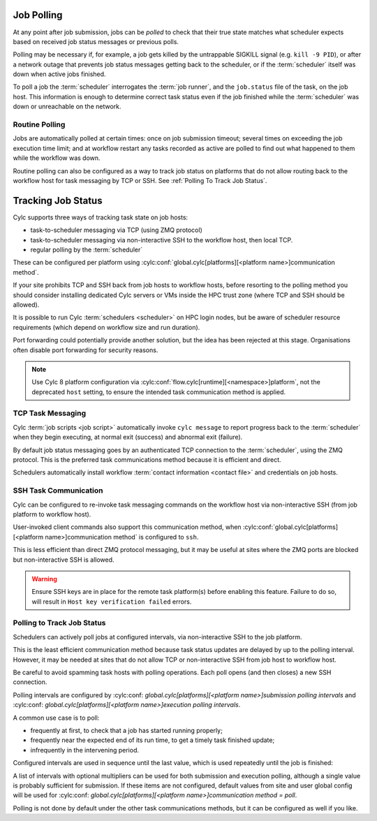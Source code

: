 
.. _Task Job Polling:

Job Polling
-----------

At any point after job submission, jobs can be *polled* to check that
their true state matches what scheduler expects based on received job status
messages or previous polls.

Polling may be necessary if, for example, a job gets killed by the
untrappable SIGKILL signal (e.g. ``kill -9 PID``), or after a network
outage that prevents job status messages getting back to the scheduler, or if
the :term:`scheduler` itself was down when active jobs finished.

To poll a job the :term:`scheduler` interrogates the :term:`job runner`, and
the ``job.status`` file of the task, on the job host. This information is
enough to determine correct task status even if the job finished while the
:term:`scheduler` was down or unreachable on the network.

.. seealso::
   - ``cylc poll --help``


Routine Polling
^^^^^^^^^^^^^^^

Jobs are automatically polled at certain times: once on job submission
timeout; several times on exceeding the job execution time limit; and at
workflow restart any tasks recorded as active are polled to find out what
happened to them while the workflow was down.

Routine polling can also be configured as a way to track job status on platforms
that do not allow routing back to the workflow host for task messaging by TCP
or SSH. See :ref:`Polling To Track Job Status`.


.. _TaskComms:

Tracking Job Status
-------------------

Cylc supports three ways of tracking task state on job hosts:

- task-to-scheduler messaging via TCP (using ZMQ protocol)
- task-to-scheduler messaging via non-interactive SSH to the workflow host, then
  local TCP.
- regular polling by the :term:`scheduler`

These can be configured per platform using
:cylc:conf:`global.cylc[platforms][<platform name>]communication method`.

If your site prohibits TCP and SSH back from job hosts to workflow hosts,
before resorting to the polling method you should consider installing dedicated
Cylc servers or VMs inside the HPC trust zone (where TCP and SSH should be
allowed).

It is possible to run Cylc :term:`schedulers <scheduler>` on HPC login nodes,
but be aware of scheduler resource requirements (which depend on workflow size
and run duration).

Port forwarding could potentially provide another solution, but the idea has
been rejected at this stage. Organisations often disable port forwarding for
security reasons.

.. note::
   Use Cylc 8 platform configuration via
   :cylc:conf:`flow.cylc[runtime][<namespace>]platform`, not the
   deprecated ``host`` setting, to ensure the intended task communication
   method is applied.

TCP Task Messaging
^^^^^^^^^^^^^^^^^^

Cylc :term:`job scripts <job script>` automatically invoke ``cylc message`` to
report progress back to the :term:`scheduler` when they begin executing, at
normal exit (success) and abnormal exit (failure).

By default job status messaging goes by an authenticated TCP connection to the
:term:`scheduler`, using the ZMQ protocol.  This is the preferred task
communications method because it is efficient and direct.

Schedulers automatically install workflow :term:`contact information
<contact file>` and credentials on job hosts.


.. obsolete? Users only need to do this manually for remote access to workflows
   on other hosts, or workflows owned by other users - see :ref:`RemoteControl`.


SSH Task Communication
^^^^^^^^^^^^^^^^^^^^^^

Cylc can be configured to re-invoke task messaging commands on the workflow
host via non-interactive SSH (from job platform to workflow host).

User-invoked client commands also support this communication method, when
:cylc:conf:`global.cylc[platforms][<platform name>]communication method` is
configured to ``ssh``.

This is less efficient than direct ZMQ protocol messaging, but it may be useful at
sites where the ZMQ ports are blocked but non-interactive SSH is allowed.

.. warning::

   Ensure SSH keys are in place for the remote task platform(s) before enabling
   this feature. Failure to do so, will result in ``Host key verification
   failed`` errors.


.. _Polling To Track Job Status:

Polling to Track Job Status
^^^^^^^^^^^^^^^^^^^^^^^^^^^

Schedulers can actively poll jobs at configured intervals, via
non-interactive SSH to the job platform.

This is the least efficient communication method because task status updates
are delayed by up to the polling interval. However, it may be needed at sites
that do not allow TCP or non-interactive SSH from job host to workflow host.

Be careful to avoid spamming task hosts with polling operations. Each poll
opens (and then closes) a new SSH connection.

Polling intervals are configured by
:cylc:conf:
`global.cylc[platforms][<platform name>]submission polling intervals`
and
:cylc:conf:
`global.cylc[platforms][<platform name>]execution polling intervals`.

A common use case is to poll:

- frequently at first, to check that a job has started running properly;
- frequently near the expected end of its run time, to get a timely task finished update;
- infrequently in the intervening period.

Configured intervals are used in sequence until
the last value, which is used repeatedly until the job is finished:

.. code-block:: cylc
   :caption: global.cylc

   [platforms]
       [[my_platform]]
           # poll every minute in the 'submitted' state:
           submission polling intervals = PT1M

           # poll one minute after foo starts running, then every 10
           # minutes for 50 minutes, then every minute until finished:
           execution polling intervals = PT1M, 5*PT10M, PT1M

.. code-block:: cylc
   :caption: flow.cylc

   [runtime]
      [[task]]
         platform = my_platform


A list of intervals with optional multipliers can be used for both submission
and execution polling, although a single value is probably sufficient for
submission. If these items are not configured, default values from
site and user global config will be used for
:cylc:conf:
`global.cylc[platforms][<platform name>]communication method = poll`.

Polling is not done by default under the other task communications methods, but
it can be configured as well if you like.


